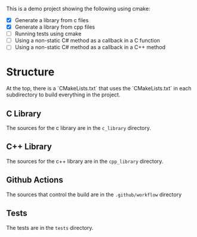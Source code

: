 # Purpose
This is a demo project showing the following using cmake:
- [X] Generate a library from c files
- [X] Generate a library from cpp files
- [ ] Running tests using cmake
- [ ] Using a non-static C# method as a callback in a C function
- [ ] Using a non-static C# method as a callback in a C++ method

* Structure
At the top, there is a `CMakeLists.txt` that uses the `CMakeLists.txt` in each subdirectory to build everything in the project.

** C Library
The sources for the c library are in the ~c_library~ directory.

** C++ Library
The sources for the c++ library are in the ~cpp_library~ directory.

** Github Actions
The sources that control the build are in the ~.github/workflow~ directory

** Tests
The tests are in the ~tests~ directory.

